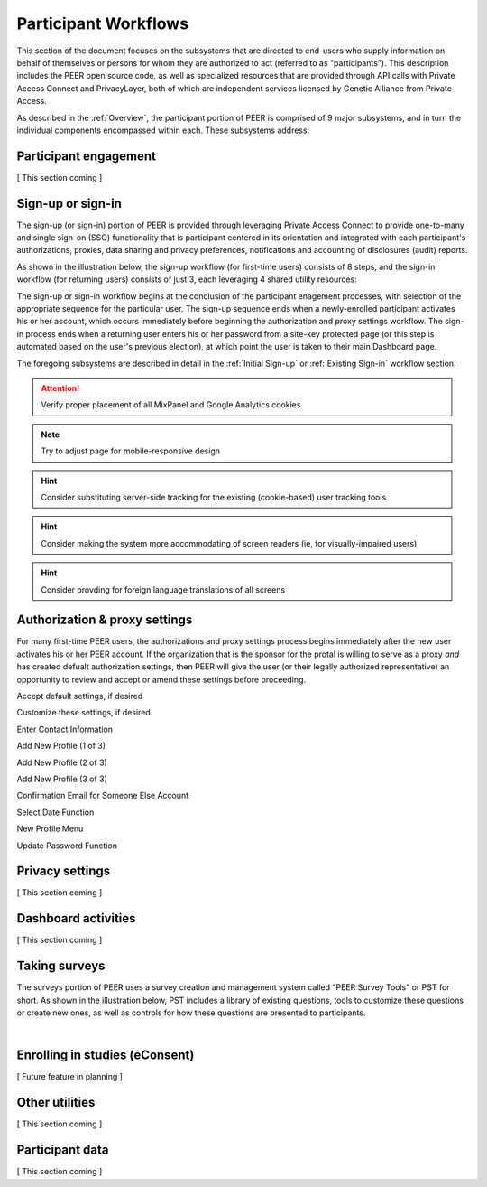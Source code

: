 Participant Workflows
=====================

This section of the document focuses on the subsystems that are directed to end-users who supply information on behalf of themselves or persons for whom they are authorized to act (referred to as "participants").  This description includes the PEER open source code, as well as specialized resources that are provided through API calls with Private Access Connect and PrivacyLayer, both of which are independent services licensed by Genetic Alliance from Private Access.

As described in the :ref:`Overview`, the participant portion of PEER is comprised of 9 major subsystems, and in turn the individual components encompassed within each. These subsystems address:

.. _Engagement:

Participant engagement
~~~~~~~~~~~~~~~~~~~~~~

[ This section coming ]


.. _Sign-up or sign-in:

Sign-up or sign-in
~~~~~~~~~~~~~~~~~~

The sign-up (or sign-in) portion of PEER is provided through leveraging Private Access Connect to provide one-to-many and single sign-on (SSO) functionality that is participant centered in its orientation and integrated with each participant's authorizations, proxies, data sharing and privacy preferences, notifications and accounting of disclosures (audit) reports.  

As shown in the illustration below, the sign-up workflow (for first-time users) consists of 8 steps, and the sign-in workflow (for returning users) consists of just 3, each leveraging 4 shared utility resources:  

.. _Sign-up or sign-in drawing

.. image:: https://s3.amazonaws.com/peer-downloads/images/TechDocs/Sign-up+or+sign-in.png 
    :alt: Sign-up or Sign-in Workflow Illustration

The sign-up or sign-in workflow begins at the conclusion of the participant enagement processes, with selection of the appropriate sequence for the particular user. The sign-up sequence ends when a newly-enrolled participant activates his or her account, which occurs immediately before beginning the authorization and proxy settings workflow.  The sign-in process ends when a returning user enters his or her password from a site-key protected page (or this step is automated based on the user's previous election), at which point the user is taken to their main Dashboard page.

The foregoing subsystems are described in detail in the :ref:`Initial Sign-up` or :ref:`Existing Sign-in` workflow section. 

.. Attention:: Verify proper placement of all MixPanel and Google Analytics cookies

.. Note:: Try to adjust page for mobile-responsive design

.. Hint:: Consider substituting server-side tracking for the existing (cookie-based) user tracking tools 

.. Hint:: Consider making the system more accommodating of screen readers (ie, for visually-impaired users) 

.. Hint:: Consider provding for foreign language translations of all screens


.. _Authorization:

Authorization & proxy settings
~~~~~~~~~~~~~~~~~~~~~~~~~~~~~~~~

For many first-time PEER users, the authorizations and proxy settings process begins immediately after the new user activates his or her PEER account.  If the organization that is the sponsor for the protal is willing to serve as a proxy *and* has created defualt authorization settings, then PEER will give the user (or their legally authorized representative) an opportunity to review and accept or amend these settings before proceeding. 

.. image::  https://s3.amazonaws.com/peer-downloads/images/TechDocs/Authorization+and+proxy+workflow.png
    :alt: Authorization & proxy settings Workflow Illustration


Accept default settings, if desired

.. image::  https://s3.amazonaws.com/peer-downloads/images/TechDocs/Accept+default+settings.png
    :alt: Accept default settings Illustration


Customize these settings, if desired

.. image::  https://s3.amazonaws.com/peer-downloads/images/TechDocs/Customize+settings.png
    :alt: Customize settings Illustration


Enter Contact Information

.. image::  https://s3.amazonaws.com/peer-downloads/images/TechDocs/Enter+contact+information.png
    :alt: Enter contact information Illustration


Add New Profile (1 of 3)

.. image::  https://s3.amazonaws.com/peer-downloads/images/TechDocs/Add+new+profile+1.png
    :alt: Add new profile 1 Illustration
    
    
Add New Profile (2 of 3)

.. image::  https://s3.amazonaws.com/peer-downloads/images/TechDocs/Add+new+profile+2.png
    :alt: Add new profile 2 Illustration
    
    
Add New Profile (3 of 3)

.. image::  https://s3.amazonaws.com/peer-downloads/images/TechDocs/Add+new+profile+3.png
    :alt: Add new profile 3 Illustration


Confirmation Email for Someone Else Account

.. image::  https://s3.amazonaws.com/peer-downloads/images/TechDocs/Confirmation+email+for+someone+else.png
    :alt: Confirmation email for someone else account Illustration


Select Date Function

.. image::  https://s3.amazonaws.com/peer-downloads/images/TechDocs/Select+date+function.png
    :alt: Select date Illustration 


New Profile Menu

.. image::  https://s3.amazonaws.com/peer-downloads/images/TechDocs/New+profile+menu.png
    :alt: New profile menu Illustration 


Update Password Function

.. image::  https://s3.amazonaws.com/peer-downloads/images/TechDocs/Update+password.png
    :alt: Update password Illustration 


.. _Privacy:

Privacy settings
~~~~~~~~~~~~~~~~

[ This section coming ]


.. _Dashboard

Dashboard activities
~~~~~~~~~~~~~~~~~~~~

[ This section coming ]


.. _Surveys:

Taking surveys
~~~~~~~~~~~~~~

The surveys portion of PEER uses a survey creation and management system called "PEER Survey Tools" or PST for short.  As shown in the illustration below, PST includes a library of existing questions, tools to customize these questions or create new ones, as well as controls for how these questions are presented to participants. 

.. _taking surveys drawing

.. image::  
    :alt: PEER Survey Tools (PST) Workflow Illustration
| 

.. _eConsent:

Enrolling in studies (eConsent)
~~~~~~~~~~~~~~~~~~~~~~~~~~~~~~~

[ Future feature in planning ]


.. _Utilities

Other utilities
~~~~~~~~~~~~~~~

[ This section coming ]

.. _Participant data

Participant data
~~~~~~~~~~~~~~~~

[ This section coming ]


